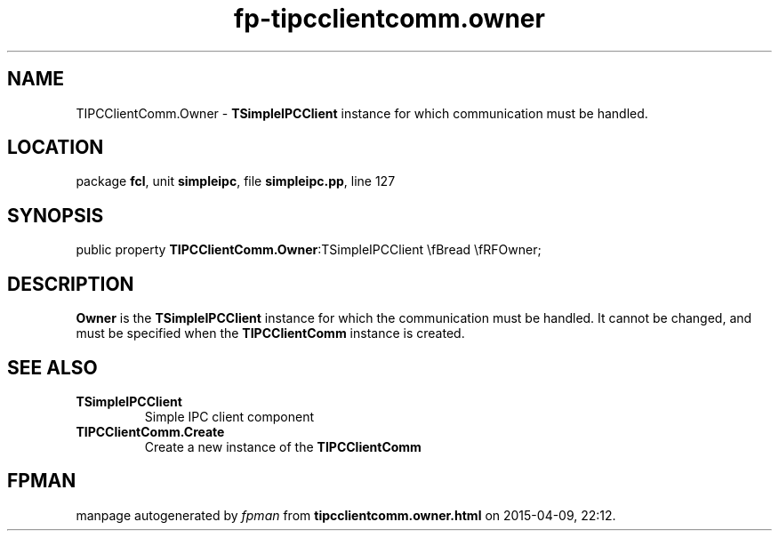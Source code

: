 .\" file autogenerated by fpman
.TH "fp-tipcclientcomm.owner" 3 "2014-03-14" "fpman" "Free Pascal Programmer's Manual"
.SH NAME
TIPCClientComm.Owner - \fBTSimpleIPCClient\fR instance for which communication must be handled.
.SH LOCATION
package \fBfcl\fR, unit \fBsimpleipc\fR, file \fBsimpleipc.pp\fR, line 127
.SH SYNOPSIS
public property  \fBTIPCClientComm.Owner\fR:TSimpleIPCClient \\fBread \\fRFOwner;
.SH DESCRIPTION
\fBOwner\fR is the \fBTSimpleIPCClient\fR instance for which the communication must be handled. It cannot be changed, and must be specified when the \fBTIPCClientComm\fR instance is created.


.SH SEE ALSO
.TP
.B TSimpleIPCClient
Simple IPC client component
.TP
.B TIPCClientComm.Create
Create a new instance of the \fBTIPCClientComm\fR 

.SH FPMAN
manpage autogenerated by \fIfpman\fR from \fBtipcclientcomm.owner.html\fR on 2015-04-09, 22:12.

